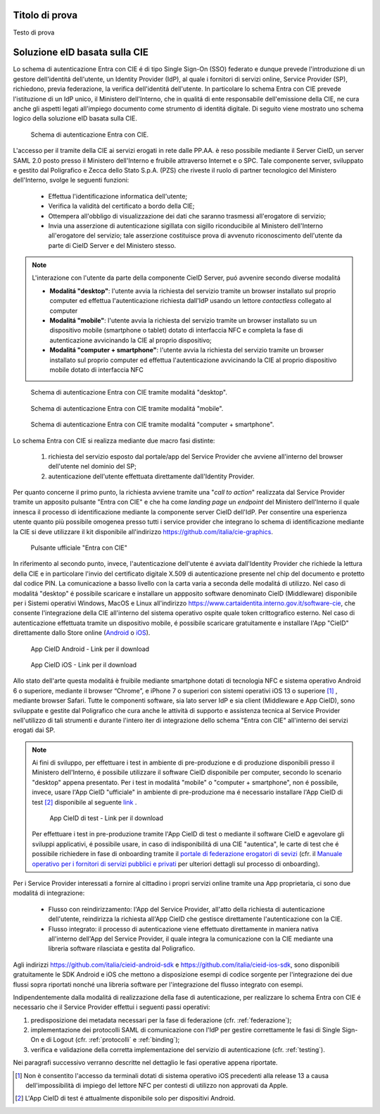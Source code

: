 ===============
Titolo di prova
===============

Testo di prova

==============================
Soluzione eID basata sulla CIE 
==============================

Lo schema di autenticazione Entra con CIE é di tipo Single Sign-On (SSO) federato e dunque prevede l'introduzione di un gestore dell'identitá dell'utente, un Identity Provider (IdP), al quale i fornitori di servizi online, Service Provider (SP), richiedono, previa federazione, la verifica dell'identitá dell'utente. 
In particolare lo schema Entra con CIE prevede l'istituzione di un IdP unico, il Ministero dell'Interno, che in qualitá di ente responsabile dell'emissione della CIE, ne cura anche gli aspetti legati all'impiego documento come strumento di identitá digitale. Di seguito viene mostrato uno schema logico della soluzione eID basata sulla CIE. 

.. figure:: ./media/schemaAutenticazione.png
   :alt: Schema di autenticazione Entra con CIE.
   :width: 15 cm
   :name: schema-autenticazione

   Schema di autenticazione Entra con CIE.

L'accesso per il tramite della CIE ai servizi erogati in rete dalle PP.AA. è reso possibile mediante il Server CieID, un server SAML 2.0 posto presso il Ministero dell'Interno e fruibile attraverso Internet e o SPC. Tale componente server, sviluppato e gestito dal Poligrafico e Zecca dello Stato S.p.A. (PZS) che riveste il ruolo di partner tecnologico del Ministero dell'Interno, svolge le seguenti funzioni:

   - Effettua l'identificazione informatica dell'utente;
   
   - Verifica la validità del certificato a bordo della CIE;

   - Ottempera all'obbligo di visualizzazione dei dati che saranno trasmessi all'erogatore di servizio;
   
   - Invia una asserzione di autenticazione sigillata con sigillo riconducibile al Ministero dell'Interno all'erogatore del servizio; tale asserzione costituisce prova di avvenuto riconoscimento dell'utente da parte di CieID Server e del Ministero stesso. 

.. note::
   L'interazione con l'utente da parte della componente CieID Server, puó avvenire secondo diverse modalitá 

   - **Modalitá "desktop"**: l'utente avvia la richiesta del servizio tramite un browser installato sul proprio computer ed effettua l'autenticazione richiesta dall'IdP usando un lettore *contactless* collegato al computer 

   - **Modalitá "mobile"**: l'utente avvia la richiesta del servizio tramite un browser installato su un dispositivo mobile (smartphone o tablet) dotato di interfaccia NFC e completa la fase di autenticazione avvicinando la CIE al proprio dispositivo;

   - **Modalitá "computer + smartphone"**: l'utente avvia la richiesta del servizio tramite un browser installato sul proprio computer ed effettua l'autenticazione avvicinando la CIE al proprio dispositivo mobile dotato di interfaccia NFC

.. figure:: ./media/schemaDesktop.png
   :alt: Modalitá desktop.
   :width: 15 cm
   :name: modalitá-desktop

   Schema di autenticazione Entra con CIE tramite modalitá "desktop".

.. figure:: ./media/schemaMobile.png
   :alt: Modalitá mobile.
   :width: 15 cm
   :name: modalitá-mobile

   Schema di autenticazione Entra con CIE tramite modalitá "mobile".

.. figure:: ./media/img_MSC_CIE_ibrido.png
   :alt: Modalitá computer + smartphone.
   :width: 15 cm
   :name: modalitá-computer-smartphone

   Schema di autenticazione Entra con CIE tramite modalitá "computer + smartphone".

Lo schema Entra con CIE si realizza mediante due macro fasi distinte: 

   1. richiesta del servizio esposto dal portale/app del Service Provider che avviene all'interno del browser dell'utente nel dominio del SP;

   2. autenticazione dell'utente effettuata direttamente dall'Identity Provider.

Per quanto concerne il primo punto, la richiesta avviene tramite una "*call to action*" realizzata dal Service Provider tramite un apposito pulsante "Entra con CIE" e che ha come *landing page* un *endpoint* del Ministero dell'Interno il quale innesca il processo di identificazione mediante la componente server CieID dell'IdP. Per consentire una esperienza utente quanto più possibile omogenea presso tutti i service provider che integrano lo schema di identificazione mediante la CIE si deve utilizzare il kit disponibile all'indirizzo https://github.com/italia/cie-graphics.

.. figure:: ./media/pulsanteEntraConCIE.png
   :alt: Pulsante Entra con CIE
   :scale: 70 %
   :name: pulsante-entra-con-cie

   Pulsante ufficiale "Entra con CIE"

In riferimento al secondo punto, invece, l'autenticazione dell'utente é avviata dall'Identity Provider che richiede la lettura della CIE e in particolare l'invio del certificato digitale X.509 di autenticazione presente nel chip del documento e protetto dal codice PIN. La comunicazione a basso livello con la carta varia a seconda delle modalitá di utilizzo. 
Nel caso di modalitá "desktop" é possibile scaricare e installare un appposito software denominato CieID (Middleware) disponibile per i Sistemi operativi Windows, MacOS e Linux all'indirizzo https://www.cartaidentita.interno.gov.it/software-cie, che consente l'integrazione della CIE all'interno del sistema operativo ospite quale token crittografico esterno.
Nel caso di autenticazione effettuata tramite un dispositivo mobile, é possibile scaricare gratuitamente e installare l'App "CieID" direttamente dallo Store online (`Android <https://play.google.com/store/apps/details?id=it.ipzs.cieid>`__ o `iOS <https://apps.apple.com/it/app/cieid/id1504644677>`__). 

.. figure:: ./media/AppCieID-Android-QR.png
   :alt: AppCieID-Android-QR
   :scale: 70 %
   :name: AppCieID-Android-QR

   App CieID Android - Link per il download

.. figure:: ./media/AppCieID-iOS-QR.png
   :alt: AppCieID-iOS-QR
   :scale: 70 %
   :name: AppCieID-iOS-QR

   App CieID iOS - Link per il download

Allo stato dell'arte questa modalitá è fruibile mediante smartphone dotati di tecnologia NFC e sistema operativo Android 6 o superiore, mediante il browser “Chrome”, e iPhone 7 o superiori con sistemi operativi iOS 13 o superiore [#]_ , mediante browser Safari. Tutte le componenti software, sia lato server IdP e sia client (Middleware e App CieID), sono sviluppate e gestite dal Poligrafico che cura anche le attività di supporto e assistenza tecnica al Service Provider nell'utilizzo di tali strumenti e durante l'intero iter di integrazione dello schema "Entra con CIE" all'interno dei servizi erogati dai SP.

.. note::

   Ai fini di sviluppo, per effettuare i test in ambiente di pre-produzione e di produzione disponibili presso il Ministero dell'Interno, é possibile utilizzare il software CieID disponibile per computer, secondo lo scenario "desktop" appena presentato. Per i test in modalitá "mobile" o "computer + smartphone",  non é possibile, invece, usare l'App CieID "ufficiale" in ambiente di pre-produzione ma é necessario installare l'App CieID di test [#]_ disponibile al seguente `link <https://install.appcenter.ms/users/ipzsapp/apps/cieid-preproduzione/distribution_groups/public%20link>`__ . 

   .. figure:: ./media/AppCieID-Test-QR.png
      :alt: AppCieID-Test-QR
      :scale: 70 %
      :name: AppCieID-Test-QR

      App CieID di test - Link per il download
   
   
   Per effettuare i test in pre-produzione tramite l'App CieID di test o mediante il software CieID e agevolare gli sviluppi applicativi, é possibile usare, in caso di indisponibilitá di una CIE "autentica", le carte di test che é possibile richiedere in fase di onboarding tramite il `portale di federazione erogatori di sevizi <https://federazione.servizicie.interno.gov.it>`__  (cfr. il `Manuale operativo per i fornitori di servizi pubblici e privati <https://docs.italia.it/italia/cie/cie-manuale-operativo-docs>`__ per ulteriori dettagli sul processo di onboarding).  


Per i Service Provider interessati a fornire al cittadino i propri servizi online tramite una App proprietaria, ci sono due modalitá di integrazione: 

   - Flusso con reindirizzamento: l'App del Service Provider, all'atto della richiesta di autenticazione dell'utente, reindirizza la richiesta all'App CieID che gestisce direttamente l'autenticazione con la CIE. 

   - Flusso integrato: il processo di autenticazione viene effettuato direttamente in maniera nativa all'interno dell'App del Service Provider, il quale integra la comunicazione con la CIE mediante una libreria software rilasciata e gestita dal Poligrafico. 

Agli indirizzi https://github.com/italia/cieid-android-sdk e https://github.com/italia/cieid-ios-sdk, sono disponibili gratuitamente le SDK Android e iOS che mettono a disposizione esempi di codice sorgente per l'integrazione dei due flussi sopra riportati nonché una libreria software per l'integrazione del flusso integrato con esempi. 

Indipendentemente dalla modalitá di realizzazione della fase di autenticazione, per realizzare lo schema Entra con CIE é necessario che il Service Provider effettui i seguenti passi operativi:

1. predisposizione dei metadata necessari per la fase di federazione (cfr. :ref:`federazione`);

2. implementazione dei protocolli SAML di comunicazione con l'IdP per gestire correttamente le fasi di Single Sign-On e di Logout (cfr. :ref:`protocolli` e :ref:`binding`);

3. verifica e validazione della corretta implementazione del servizio di autenticazione (cfr. :ref:`testing`).

Nei paragrafi successivo verranno descritte nel dettaglio le fasi operative appena riportate.



.. [#] Non è consentito l'accesso da terminali dotati di sistema operativo iOS precedenti alla release 13 a causa dell'impossibilità di impiego del lettore NFC per contesti di utilizzo non approvati da Apple.

.. [#] L'App CieID di test é attualmente disponibile solo per dispositivi Android.

 
